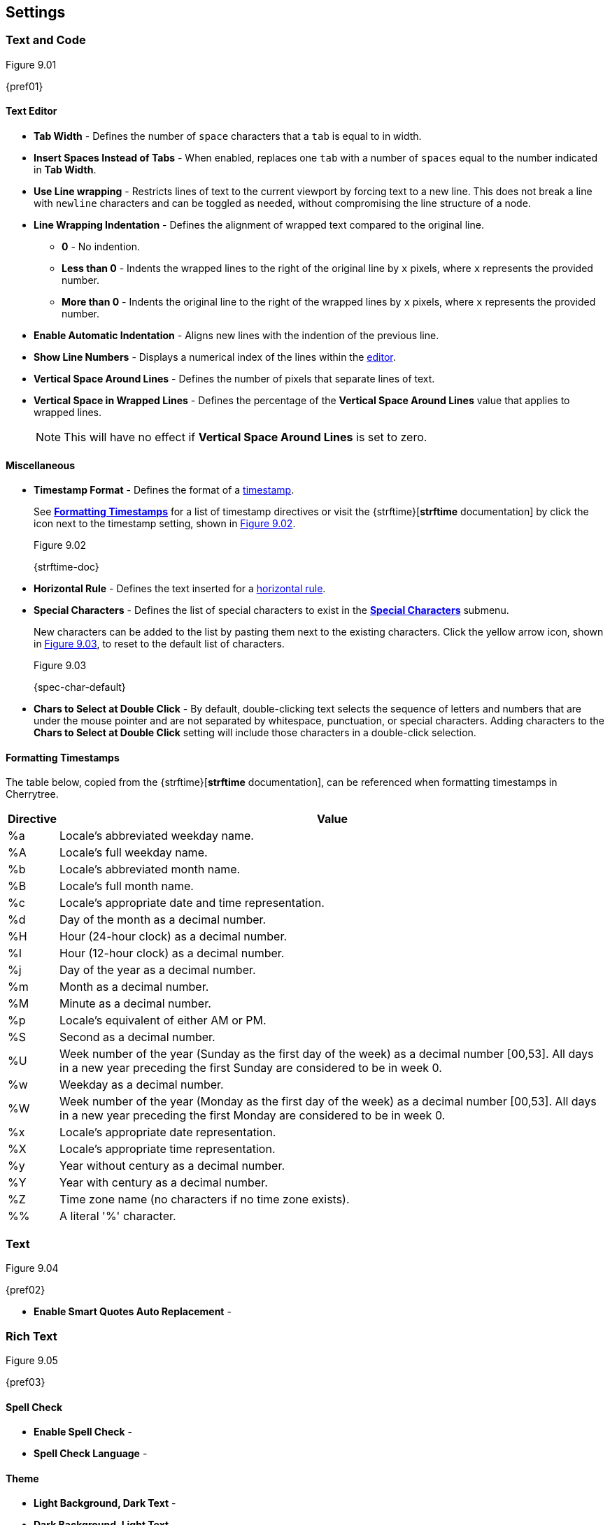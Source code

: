 == Settings

=== Text and Code

[[figure-9.01]]
.Figure 9.01
{pref01}

==== Text Editor

* *Tab Width* - Defines the number of `space` characters that a `tab` is equal to in width.
* *Insert Spaces Instead of Tabs* - When enabled, replaces one `tab` with a number of `spaces` equal to the number indicated in *Tab Width*.
* *Use Line wrapping* - Restricts lines of text to the current viewport by forcing text to a new line. This does not break a line with `newline` characters and can be toggled as needed, without compromising the line structure of a node.
* *Line Wrapping Indentation* - Defines the alignment of wrapped text compared to the original line. 
** *0* - No indention.
** *Less than 0* - Indents the wrapped lines to the right of the original line by `x` pixels, where `x` represents the provided number.
** *More than 0* - Indents the original line to the right of the wrapped lines by `x` pixels, where `x` represents the provided number.
* *Enable Automatic Indentation* - Aligns new lines with the indention of the previous line.
* *Show Line Numbers* - Displays a numerical index of the lines within the link:#editor[editor].
* *Vertical Space Around Lines* - Defines the number of pixels that separate lines of text.
* *Vertical Space in Wrapped Lines* - Defines the percentage of the *Vertical Space Around Lines* value that applies to wrapped lines.
+
NOTE: This will have no effect if *Vertical Space Around Lines* is set to zero.

==== Miscellaneous

* *Timestamp Format* - Defines the format of a link:#_timestamps[timestamp].
+
See link:#_formatting_timestamps[*Formatting Timestamps*] for a list of timestamp directives or visit the {strftime}[*strftime* documentation] by click the icon next to the timestamp setting, shown in <<figure-9.02>>. 
+
[[figure-9.02]]
.Figure 9.02
{strftime-doc}

* *Horizontal Rule* - Defines the text inserted for a link:#_horizontal_rule[horizontal rule].
* *Special Characters* - Defines the list of special characters to exist in the link:#_inserting_special_characters[*Special Characters*] submenu.
+
New characters can be added to the list by pasting them next to the existing characters. Click the yellow arrow icon, shown in <<figure-9.03>>, to reset to the default list of characters.
+
[[figure-9.03]]
.Figure 9.03
{spec-char-default}

* *Chars to Select at Double Click* - By default, double-clicking text selects the sequence of letters and numbers that are under the mouse pointer and are not separated by whitespace, punctuation, or special characters. Adding characters to the *Chars to Select at Double Click* setting will include those characters in a double-click selection.

==== Formatting Timestamps

The table below, copied from the {strftime}[*strftime* documentation], can be referenced when formatting timestamps in Cherrytree.

[cols=2*,options="header"]
[%autowidth]
|===
|Directive
|Value

| %a | Locale's abbreviated weekday name.
| %A | Locale's full weekday name.
| %b | Locale's abbreviated month name.
| %B | Locale's full month name.
| %c | Locale's appropriate date and time representation.
| %d | Day of the month as a decimal number.
| %H | Hour (24-hour clock) as a decimal number.
| %I | Hour (12-hour clock) as a decimal number.
| %j | Day of the year as a decimal number.
| %m | Month as a decimal number.
| %M | Minute as a decimal number.
| %p | Locale's equivalent of either AM or PM.
| %S | Second as a decimal number.
| %U | Week number of the year (Sunday as the first day of the week) as a decimal number [00,53]. All days in a new year preceding the first Sunday are considered to be in week 0.	
| %w | Weekday as a decimal number.
| %W | Week number of the year (Monday as the first day of the week) as a decimal number [00,53]. All days in a new year preceding the first Monday are considered to be in week 0.	
| %x | Locale's appropriate date representation.
| %X | Locale's appropriate time representation.
| %y | Year without century as a decimal number.
| %Y | Year with century as a decimal number.
| %Z | Time zone name (no characters if no time zone exists).
| %% | A literal '%' character.

|=== 

=== Text

[[figure-9.04]]
.Figure 9.04
{pref02}

* *Enable Smart Quotes Auto Replacement* -

=== Rich Text

[[figure-9.05]]
.Figure 9.05
{pref03}

==== Spell Check

* *Enable Spell Check* -
* *Spell Check Language* -

==== Theme

* *Light Background, Dark Text* -
* *Dark Background, Light Text* -
* *Custom Background and Text* -
* *Monospace Background* -

==== Miscellaneous

* *Show White Spaces* -
* *Highlight Current Line* -
* *Expand CodeBoxes Automatically* -
* *Embedded File Icon Size* -
* *Show File Name on Top of Embedded File Icon* -
* *Limit of Undoable Steps Per Node* -

=== Plain Text and Code

[[figure-9.06]]
.Figure 9.06
{pref04}

==== Text Editor

* *Style Scheme* -
* *Show White Spaces* -
* *Highlight Current Line* -

==== Code Execution

==== Adding a New Command

==== Editing a Command

==== Reset to Default

==== Terminal Command

=== Tree 1

[[figure-9.07]]
.Figure 9.07
{pref05}

==== Theme

* *Light Background, Dark Text* -
* *Dark Background, Light Text* -
* *Custom Background and Text* -

==== Default Text Nodes Icons

* *Use Different Cherries per Level* -
* *Use Selected Icon* -
* *No Icon* -
* *Hide Right Side Auxiliary Icon* -

==== Node Status at Startup

* *Restore Expanded/Collapsed Status* -
* *Expand all Nodes* -
* *Collapse all Nodes* -
* *Nodes in Bookmarks Always Visible* -

=== Tree 2

[[figure-9.08]]
.Figure 9.08
{pref06}

==== Miscellaneous

* *Tree Nodes Names Wrapping Width* -
* *Display Tree on Right Side* -
* *Move Focus to Text at Mouse Click* -
* *Expand Node at Mouse Click* -
* *Last Visited Nodes on Node Name Header* -

=== Fonts

[[figure-9.09]]
.Figure 9.09
{pref07}

* *Rich Text* -
* *Plain Text* -
* *Code Font* -
* *Sans Normal* -

=== Links

[[figure-9.10]]
.Figure 9.10
{pref08}

==== Custom Actions

* *Enable Custom Web Link Click Action* -
* *Enable Custom File Link Clicked Action* -
* *Enable Custom Folder Link Clicked Action* -

==== Colors

* *To Website* -
* *To File* -
* *To Node* -
* *To Folder* -

==== Miscellaneous

* *Underline Links* -
* *Use Relative Paths for Files And Folders* -
* *Anchor Size* -

=== Toolbar

[[figure-9.11]]
.Figure 9.11
{pref09}

==== Adding a new Icon to Toolbar

==== Reset to Default Settings

=== Keyboard Shortcuts

[[figure-9.12]]
.Figure 9.12
{pref10}

==== Editing a Keyboard Shortcut

==== Reset to Default Settings

==== Default Keyboard Shortcuts

[cols=2*,options="header"]
[%autowidth]
|===
|Key
|Value

|   | Start a New Instance of Cherrytree
| Ctrl+O | Open a New Cherrytree Document  
| Ctrl+S | Save File
|   | Save File and Vacuum
| Ctrl+Shift+S | Save File As
| Ctrl+Shift+P | Set up the Page for Printing
| Ctrl+P  | Print
| F5  | Execute Code
| Ctrl+Q  | Quit Application
| Ctrl+Shift+Q | Exit from Cherrytree
| Ctrl-Alt-P  | Preferences
|   | Open The Directory with Preferences Files
|   | Check for a Newer Version
| F1 | Application's Online Manual
|   | About Cherrytree
| Ctrl+N  | Add a Node having the Same Parent of the Selected Node
| Ctrl+Shift+N | Add a Child Node to the Selected Node
| Ctrl+Shift+D | Duplicate the Selected Node
| F8 | Insert a Node with Hierarchy Year/Month/Day
|   | Sort the Tree Ascending
|   | Sort the Tree Descending
|   | Sort all the Siblings of the Selected Node Ascending
|   | Sort all the Siblings of the Selected Node Descending
| F2 | Edit the Properties of the Selected Node
| Ctrl+Alt+R  | Toggle the Read Only Property of the Selected Node
|   | Change the Selected Node's Children Syntax Highlighting to the Parent's Syntax Highlighting
|   | Tree Summary Information
| Ctrl+Shift+B | Add the Current to the Bookmarks List
| Ctrl+Alt+B | Remove the Current Node from the Bookmarks List
| Ctrl+Z | Undo Last Operation
| Ctrl+Y | Redo Previously Discarded Operation
| Ctrl+Alt+I | Insert an Image
| Ctrl+Alt+T | Insert a Table
| Ctrl+Alt+C | Insert a CodeBox
| Ctrl+Alt+E | Insert a File
| Ctrl+L | Insert a Link/Edit the Underlying Link
| Ctrl+Alt+A | Insert an Anchor
|  | Insert Table of Contents
| Ctrl+Alt+M | Insert Timestamp
| Ctrl+R | Insert Horizontal Rule
| Ctrl+W | Lower the Case of the Selection/ the Underlying Word
| Ctrl+Shift+W | Upper the Case of the Selection/ the Underlying Word
| Ctrl+G | Toggle the Case of the Selection/ the Underlying Word
|  | Strip Trailing Spaces
| Ctrl+Alt+S | Toggle Enable/Disable Spell Check
| Ctrl+Shift+X | Cut as Plain Text, Discard the Rich Text Formatting
| Ctrl+Shift+C | Copy as Plain Text, Discard the Rich Text Formatting
| Ctrl+Shift+V | Paste as Plain Text, Discard the Rich Text Formatting
| Shift+Alt+X | Cut the Current Row/Selected Rows
| Shift+Alt+C | Copy the Current Row/Selected Rows
| Ctrl+K | Delete the Current Row/Selected Rows
| Ctrl+D | Duplicate the Current Row/Selected Rows
| Alt+Up | Move Up the Current Row/Selected Rows
| Alt+Down | Move Down the Current Row/Selected Rows
| Shift+Alt+F | Change the Color of the Selected Text Foreground
| Shift+Alt+B | Change the Color of the Selected Text Background
| Ctrl+B | Toggle Bold Property of the Selected Text
| Ctrl+I | Toggle Italic Property of the Selected Text
| Ctrl+U | Toggle Underline Property of the Selected Text
| Ctrl+E | Toggle Strikethrough Property of the Selected Text
| Ctrl+1 | Toggle h1 Property of the Selected Text
| Ctrl+2 | Toggle h2 Property of the Selected Text
| Ctrl+3 | Toggle h3 Property of the Selected Text
| Ctrl+0 | Toggle Small Property of the Selected Text
| Ctrl+M | Toggle Superscript Property of the Selected Text
|  | Toggle Subscript Property of the Selected Text
|  | Toggle Monospace Property of the Selected Text
|  | Justify Left the Current Paragraph
|  | Justify Center the Current Paragraph
|  | Justify Right the Current Paragraph
|  | Justify Fill the Current Paragraph
| Ctrl+Alt+1 | Set/Unset the Current Paragraph/Selection as a Bulleted List
| Ctrl+Alt+2 | Set/Unset the Current Paragraph/Selection as a Numbered List
| Ctrl+Alt+3 | Set/Unset the Current Paragraph/Selection as a To-Do List
| F7 | Memory of Latest Text Format Type
| Ctrl+Shift+R | Remove the Formatting from the Selected Text
| Ctrl+F | Find into the Selected Node Content
| Ctrl+Shift+F | Find into All the Tree Nodes Contents
| Ctrl+Alt+F | Find into the Selected Node and Subnodes Contents
| Ctrl+T | Find in Nodes names and Tags
| F3 | Iterate the Last Find Operation
| F4 | Iterate the Last Find Operation in Opposite Direction
| Ctrl+H | Replace into the Selected Node Content
| Ctrl+Shift+H | Replace into All Tree Nodes Contents
| Ctrl+Alt+H | Replace into the Selected Node and Subnodes Contents
| Ctrl+Shift+T | Replace in Nodes Names
| F6 | Iterate the Last Replace Option
| Ctrl+Shift+A | Show Search All Matches Dialog
| F9 | Toggle Show/Hide Tree
|  | Toggle Show/Hide Toolbar
|  | Toggle Show/Hide Node Name Header
| Ctrl+Tab | Toggle Focus Between Tree and Text
| Ctrl+Shift+E | Expand All the Tree Nodes
| Ctrl+Shift+L | Collapse All the Tree Nodes
|  | Increase the Size of the Toolbar Icons
|  | Decrease the Size of the Toolbaar Icons
| F11 | Toggle Full Screen On/Off
|  | Export to PDF
|  | Export to HTML
|  | Export to Multiple Plain Text Files
|  | Export to Single Plain Text File
|  | Export to Cherrytree Document
|  | Add Nodes of Cherrytree File to the Current Tree
|  | Add Nodes from a Plain Text File to the Current Tree
|  | Add Nodes from a Folder of Plain Text Files to the Current Tree
|  | Add Nodes from an HTML File to the Current Tree
|  | Add Nodes from a Folder of HTML Files to the Current Tree
|  | Add Nodes from Basket Folder to the Current Tree
|  | Add Nodes from an EssentialPIM HTML File to the Current Tree
|  | Add Nodes of a Gnote Folder to the Current Tree
|  | Add Nodes of a KeepNote Folder to the Current Tree
|  | Add Nodes of a KeyNote Folder to the Current Tree
|  | Add Nodes of a Knowit File to the Current Tree
|  | Add Nodes of a Leo File to the Current Tree
|  | Add Nodes of a Mempad File to the Current Tree
|  | Add Nodes of a NoteCase File to the Current Tree
|  | Add Nodes of a RedNotebook Folder to the Current Tree
|  | Add Nodes of a Tomboy Folder to the Current Tree
|  | Add Nodes of a Treepad File to the Current Tree
|  | Add Nodes of a TuxCards File to the Current Tree
|  | Add Nodes of a Zim Folder to the Current Tree

|=== 

=== Miscellaneous

[[figure-9.13]]
.Figure 9.13
{pref11}

==== System Tray

* *Enable System Tray Docking* -
* *Start Minimized in the System Tray* -
* *Use AppIndicator for Docking* -

==== Saving

* *Autosave Every `x` Minutes* -
* *Enable Word Count in Statusbar* -
* *Reload Document From Last Session* -
* **Reload After External Update to CT* File** -

==== Language

default

